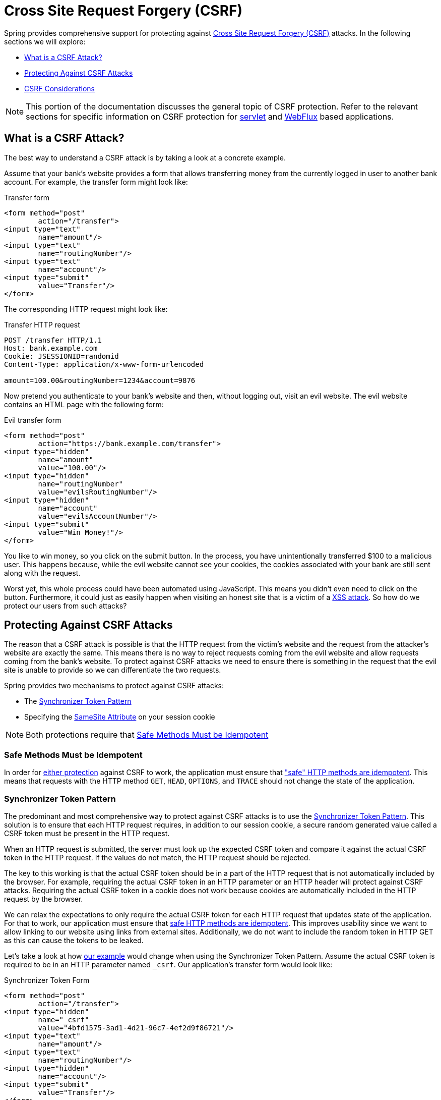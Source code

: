 // FIXME: Add links to Servlet and WebFlux support

[[csrf]]
= Cross Site Request Forgery (CSRF)

Spring provides comprehensive support for protecting against https://en.wikipedia.org/wiki/Cross-site_request_forgery[Cross Site Request Forgery (CSRF)] attacks.
In the following sections we will explore:

* <<csrf-explained>>
* <<csrf-protection>>
* <<csrf-considerations>>

// FIXME: Add WebFlux csrf documentation (the link below is broken)
[NOTE]
====
This portion of the documentation discusses the general topic of CSRF protection.
Refer to the relevant sections for specific information on CSRF protection for xref:servlet/exploits/csrf.adoc#servlet-csrf[servlet] and xref:reactive/exploits/csrf.adoc#webflux-csrf[WebFlux] based applications.
====

[[csrf-explained]]
== What is a CSRF Attack?
The best way to understand a CSRF attack is by taking a look at a concrete example.

Assume that your bank's website provides a form that allows transferring money from the currently logged in user to another bank account.
For example, the transfer form might look like:

.Transfer form
[source,html]
----
<form method="post"
	action="/transfer">
<input type="text"
	name="amount"/>
<input type="text"
	name="routingNumber"/>
<input type="text"
	name="account"/>
<input type="submit"
	value="Transfer"/>
</form>
----

The corresponding HTTP request might look like:

.Transfer HTTP request
[source]
----
POST /transfer HTTP/1.1
Host: bank.example.com
Cookie: JSESSIONID=randomid
Content-Type: application/x-www-form-urlencoded

amount=100.00&routingNumber=1234&account=9876
----

Now pretend you authenticate to your bank's website and then, without logging out, visit an evil website.
The evil website contains an HTML page with the following form:

.Evil transfer form
[source,html]
----
<form method="post"
	action="https://bank.example.com/transfer">
<input type="hidden"
	name="amount"
	value="100.00"/>
<input type="hidden"
	name="routingNumber"
	value="evilsRoutingNumber"/>
<input type="hidden"
	name="account"
	value="evilsAccountNumber"/>
<input type="submit"
	value="Win Money!"/>
</form>
----

You like to win money, so you click on the submit button.
In the process, you have unintentionally transferred $100 to a malicious user.
This happens because, while the evil website cannot see your cookies, the cookies associated with your bank are still sent along with the request.

Worst yet, this whole process could have been automated using JavaScript.
This means you didn't even need to click on the button.
Furthermore, it could just as easily happen when visiting an honest site that is a victim of a https://www.owasp.org/index.php/Cross-site_Scripting_(XSS)[XSS attack].
So how do we protect our users from such attacks?

[[csrf-protection]]
== Protecting Against CSRF Attacks
The reason that a CSRF attack is possible is that the HTTP request from the victim's website and the request from the attacker's website are exactly the same.
This means there is no way to reject requests coming from the evil website and allow requests coming from the bank's website.
To protect against CSRF attacks we need to ensure there is something in the request that the evil site is unable to provide so we can differentiate the two requests.

Spring provides two mechanisms to protect against CSRF attacks:

* The <<Synchronizer Token Pattern>>
* Specifying the <<SameSite Attribute>> on your session cookie

[NOTE]
====
Both protections require that <<Safe Methods Must be Idempotent>>
====

[[csrf-protection-idempotent]]
=== Safe Methods Must be Idempotent

In order for <<csrf-protection,either protection>> against CSRF to work, the application must ensure that https://tools.ietf.org/html/rfc7231#section-4.2.1["safe" HTTP methods are idempotent].
This means that requests with the HTTP method `GET`, `HEAD`, `OPTIONS`, and `TRACE` should not change the state of the application.

[[csrf-protection-stp]]
=== Synchronizer Token Pattern
The predominant and most comprehensive way to protect against CSRF attacks is to use the https://cheatsheetseries.owasp.org/cheatsheets/Cross-Site_Request_Forgery_Prevention_Cheat_Sheet.html#synchronizer-token-pattern[Synchronizer Token Pattern].
This solution is to ensure that each HTTP request requires, in addition to our session cookie, a secure random generated value called a CSRF token must be present in the HTTP request.

When an HTTP request is submitted, the server must look up the expected CSRF token and compare it against the actual CSRF token in the HTTP request.
If the values do not match, the HTTP request should be rejected.

The key to this working is that the actual CSRF token should be in a part of the HTTP request that is not automatically included by the browser.
For example, requiring the actual CSRF token in an HTTP parameter or an HTTP header will protect against CSRF attacks.
Requiring the actual CSRF token in a cookie does not work because cookies are automatically included in the HTTP request by the browser.

We can relax the expectations to only require the actual CSRF token for each HTTP request that updates state of the application.
For that to work, our application must ensure that <<csrf-protection-idempotent,safe HTTP methods are idempotent>>.
This improves usability since we want to allow linking to our website using links from external sites.
Additionally, we do not want to include the random token in HTTP GET as this can cause the tokens to be leaked.

Let's take a look at how <<csrf-explained,our example>> would change when using the Synchronizer Token Pattern.
Assume the actual CSRF token is required to be in an HTTP parameter named `_csrf`.
Our application's transfer form would look like:

.Synchronizer Token Form
[source,html]
----
<form method="post"
	action="/transfer">
<input type="hidden"
	name="_csrf"
	value="4bfd1575-3ad1-4d21-96c7-4ef2d9f86721"/>
<input type="text"
	name="amount"/>
<input type="text"
	name="routingNumber"/>
<input type="hidden"
	name="account"/>
<input type="submit"
	value="Transfer"/>
</form>
----

The form now contains a hidden input with the value of the CSRF token.
External sites cannot read the CSRF token since the same origin policy ensures the evil site cannot read the response.

The corresponding HTTP request to transfer money would look like this:

.Synchronizer Token request
[source]
----
POST /transfer HTTP/1.1
Host: bank.example.com
Cookie: JSESSIONID=randomid
Content-Type: application/x-www-form-urlencoded

amount=100.00&routingNumber=1234&account=9876&_csrf=4bfd1575-3ad1-4d21-96c7-4ef2d9f86721
----


You will notice that the HTTP request now contains the `_csrf` parameter with a secure random value.
The evil website will not be able to provide the correct value for the `_csrf` parameter (which must be explicitly provided on the evil website) and the transfer will fail when the server compares the actual CSRF token to the expected CSRF token.

[[csrf-protection-ssa]]
=== SameSite Attribute
An emerging way to protect against <<csrf,CSRF Attacks>> is to specify the https://tools.ietf.org/html/draft-west-first-party-cookies[SameSite Attribute] on cookies.
A server can specify the `SameSite` attribute when setting a cookie to indicate that the cookie should not be sent when coming from external sites.

[NOTE]
====
Spring Security does not directly control the creation of the session cookie, so it does not provide support for the SameSite attribute.
https://spring.io/projects/spring-session[Spring Session] provides support for the `SameSite` attribute in servlet based applications.
Spring Framework's https://docs.spring.io/spring-framework/docs/current/javadoc-api/org/springframework/web/server/session/CookieWebSessionIdResolver.html[CookieWebSessionIdResolver] provides out of the box support for the `SameSite` attribute in WebFlux based applications.
====

An example, HTTP response header with the `SameSite` attribute might look like:

.SameSite HTTP response
[source]
----
Set-Cookie: JSESSIONID=randomid; Domain=bank.example.com; Secure; HttpOnly; SameSite=Lax
----

Valid values for the `SameSite` attribute are:

* `Strict` - when specified any request coming from the https://tools.ietf.org/html/draft-west-first-party-cookies-07#section-2.1[same-site] will include the cookie.
Otherwise, the cookie will not be included in the HTTP request.
* `Lax` - when specified cookies will be sent when coming from the https://tools.ietf.org/html/draft-west-first-party-cookies-07#section-2.1[same-site] or when the request comes from top-level navigations and the <<Safe Methods Must be Idempotent,method is idempotent>>.
Otherwise, the cookie will not be included in the HTTP request.

Let's take a look at how <<csrf-explained,our example>> could be protected using the `SameSite` attribute.
The bank application can protect against CSRF by specifying the `SameSite` attribute on the session cookie.

With the `SameSite` attribute set on our session cookie, the browser will continue to send the `JSESSIONID` cookie with requests coming from the banking website.
However, the browser will no longer send the `JSESSIONID` cookie with a transfer request coming from the evil website.
Since the session is no longer present in the transfer request coming from the evil website, the application is protected from the CSRF attack.

There are some important https://tools.ietf.org/html/draft-west-first-party-cookies-07#section-5[considerations] that one should be aware about when using `SameSite` attribute to protect against CSRF attacks.

Setting the `SameSite` attribute to `Strict` provides a stronger defense but can confuse users.
Consider a user that stays logged into a social media site hosted at https://social.example.com.
The user receives an email at https://email.example.org that includes a link to the social media site.
If the user clicks on the link, they would rightfully expect to be authenticated to the social media site.
However, if the `SameSite` attribute is `Strict` the cookie would not be sent and so the user would not be authenticated.

[NOTE]
====
We could improve the protection and usability of `SameSite` protection against CSRF attacks by implementing https://github.com/spring-projects/spring-security/issues/7537[gh-7537].
====

Another obvious consideration is that in order for the `SameSite` attribute to protect users, the browser must support the `SameSite` attribute.
Most modern browsers do https://developer.mozilla.org/en-US/docs/Web/HTTP/headers/Set-Cookie#Browser_compatibility[support the SameSite attribute].
However, older browsers that are still in use may not.

For this reason, it is generally recommended to use the `SameSite` attribute as a defense in depth rather than the sole protection against CSRF attacks.

[[csrf-when]]
== When to use CSRF protection
When should you use CSRF protection?
Our recommendation is to use CSRF protection for any request that could be processed by a browser by normal users.
If you are only creating a service that is used by non-browser clients, you will likely want to disable CSRF protection.

[[csrf-when-json]]
=== CSRF protection and JSON
A common question is "do I need to protect JSON requests made by javascript?"
The short answer is, it depends.
However, you must be very careful as there are CSRF exploits that can impact JSON requests.
For example, a malicious user can create a http://blog.opensecurityresearch.com/2012/02/json-csrf-with-parameter-padding.html[CSRF with JSON using the following form]:

.CSRF with JSON form
[source,html]
----
<form action="https://bank.example.com/transfer" method="post" enctype="text/plain">
	<input name='{"amount":100,"routingNumber":"evilsRoutingNumber","account":"evilsAccountNumber", "ignore_me":"' value='test"}' type='hidden'>
	<input type="submit"
		value="Win Money!"/>
</form>
----


This will produce the following JSON structure

.CSRF with JSON request
[source,javascript]
----
{ "amount": 100,
"routingNumber": "evilsRoutingNumber",
"account": "evilsAccountNumber",
"ignore_me": "=test"
}
----

If an application were not validating the Content-Type, then it would be exposed to this exploit.
Depending on the setup, a Spring MVC application that validates the Content-Type could still be exploited by updating the URL suffix to end with `.json` as shown below:

.CSRF with JSON Spring MVC form
[source,html]
----
<form action="https://bank.example.com/transfer.json" method="post" enctype="text/plain">
	<input name='{"amount":100,"routingNumber":"evilsRoutingNumber","account":"evilsAccountNumber", "ignore_me":"' value='test"}' type='hidden'>
	<input type="submit"
		value="Win Money!"/>
</form>
----

[[csrf-when-stateless]]
=== CSRF and Stateless Browser Applications
What if my application is stateless?
That doesn't necessarily mean you are protected.
In fact, if a user does not need to perform any actions in the web browser for a given request, they are likely still vulnerable to CSRF attacks.

For example, consider an application that uses a custom cookie that contains all the state within it for authentication instead of the JSESSIONID.
When the CSRF attack is made the custom cookie will be sent with the request in the same manner that the JSESSIONID cookie was sent in our previous example.
This application will be vulnerable to CSRF attacks.

Applications that use basic authentication are also vulnerable to CSRF attacks.
The application is vulnerable since the browser will automatically include the username and password in any requests in the same manner that the JSESSIONID cookie was sent in our previous example.

[[csrf-considerations]]
== CSRF Considerations
There are a few special considerations to consider when implementing protection against CSRF attacks.

// FIXME: Document rotating the CSRF token at log in to avoid a fixation attack

[[csrf-considerations-login]]
=== Logging In

In order to protect against https://en.wikipedia.org/wiki/Cross-site_request_forgery#Forging_login_requests[forging log in requests] the log in HTTP request should be protected against CSRF attacks.
Protecting against forging log in requests is necessary so that a malicious user cannot read a victim's sensitive information.
The attack is performed as follows:

* A malicious user performs a CSRF log in using the malicious user's credentials.
The victim is now authenticated as the malicious user.
* The malicious user then tricks the victim to visit the compromised website and enter sensitive information
* The information is associated to the malicious user's account so the malicious user can log in with their own credentials and view the vicitim's sensitive information

A possible complication to ensuring log in HTTP requests are protected against CSRF attacks is that the user might experience a session timeout that causes the request to be rejected.
A session timeout is surprising to users who do not expect to need to have a session in order to log in.
For more information refer to <<csrf-considerations-timeouts>>.

[[csrf-considerations-logout]]
=== Logging Out

In order to protect against forging log out requests, the log out HTTP request should be protected against CSRF attacks.
Protecting against forging log out requests is necessary so a malicious user cannot read a victim's sensitive information.
For details on the attack refer to https://labs.detectify.com/2017/03/15/loginlogout-csrf-time-to-reconsider/[this blog post].

A possible complication to ensuring log out HTTP requests are protected against CSRF attacks is that the user might experience a session timeout that causes the request to be rejected.
A session timeout is surprising to users who do not expect to need to have a session in order to log out.
For more information refer to <<csrf-considerations-timeouts>>.

[[csrf-considerations-timeouts]]
=== CSRF and Session Timeouts
More often than not, the expected CSRF token is stored in the session.
This means that as soon as the session expires the server will not find an expected CSRF token and reject the HTTP request.
There are a number of options to solve timeouts each of which come with trade offs.

* The best way to mitigate the timeout is by using JavaScript to request a CSRF token on form submission.
The form is then updated with the CSRF token and submitted.
* Another option is to have some JavaScript that lets the user know their session is about to expire.
The user can click a button to continue and refresh the session.
* Finally, the expected CSRF token could be stored in a cookie.
This allows the expected CSRF token to outlive the session.
+
One might ask why the expected CSRF token isn't stored in a cookie by default.
This is because there are known exploits in which headers (for example, to specify the cookies) can be set by another domain.
This is the same reason Ruby on Rails https://weblog.rubyonrails.org/2011/2/8/csrf-protection-bypass-in-ruby-on-rails/[no longer skips CSRF checks when the header X-Requested-With is present].
See https://web.archive.org/web/20210221120355/https://lists.webappsec.org/pipermail/websecurity_lists.webappsec.org/2011-February/007533.html[this webappsec.org thread] for details on how to perform the exploit.
Another disadvantage is that by removing the state (that is, the timeout), you lose the ability to forcibly invalidate the token if it is compromised.

// FIXME: Document timeout with lengthy form expire. We do not want to automatically replay that request because it can lead to exploit

[[csrf-considerations-multipart]]
=== Multipart (file upload)

Protecting multipart requests (file uploads) from CSRF attacks causes a https://en.wikipedia.org/wiki/Chicken_or_the_egg[chicken and the egg] problem.
In order to prevent a CSRF attack from occurring, the body of the HTTP request must be read to obtain actual CSRF token.
However, reading the body means that the file will be uploaded which means an external site can upload a file.

There are two options to using CSRF protection with multipart/form-data.
Each option has its trade-offs.

* <<csrf-considerations-multipart-body,Place CSRF Token in the Body>>
* <<csrf-considerations-multipart-url,Place CSRF Token in the URL>>

[NOTE]
====
Before you integrate Spring Security's CSRF protection with multipart file upload, ensure that you can upload without the CSRF protection first.
More information about using multipart forms with Spring can be found within the https://docs.spring.io/spring/docs/5.2.x/spring-framework-reference/web.html#mvc-multipart[1.1.11. Multipart Resolver] section of the Spring reference and the https://docs.spring.io/spring/docs/5.2.x/javadoc-api/org/springframework/web/multipart/support/MultipartFilter.html[MultipartFilter javadoc].
====

[[csrf-considerations-multipart-body]]
==== Place CSRF Token in the Body
The first option is to include the actual CSRF token in the body of the request.
By placing the CSRF token in the body, the body will be read before authorization is performed.
This means that anyone can place temporary files on your server.
However, only authorized users will be able to submit a file that is processed by your application.
In general, this is the recommended approach because the temporary file upload should have a negligible impact on most servers.

[[csrf-considerations-multipart-url]]
==== Include CSRF Token in URL
If allowing unauthorized users to upload temporary files is not acceptable, an alternative is to include the expected CSRF token as a query parameter in the action attribute of the form.
The disadvantage to this approach is that query parameters can be leaked.
More generally, it is considered best practice to place sensitive data within the body or headers to ensure it is not leaked.
Additional information can be found in https://www.w3.org/Protocols/rfc2616/rfc2616-sec15.html#sec15.1.3[RFC 2616 Section 15.1.3 Encoding Sensitive Information in URI's].

[[csrf-considerations-override-method]]
==== HiddenHttpMethodFilter
In some applications a form parameter can be used to override the HTTP method.
For example, the form below could be used to treat the HTTP method as a `delete` rather than a `post`.

.CSRF Hidden HTTP Method Form
[source,html]
----
<form action="/process"
	method="post">
	<!-- ... -->
	<input type="hidden"
		name="_method"
		value="delete"/>
</form>
----


Overriding the HTTP method occurs in a filter.
That filter must be placed before Spring Security's support.
Note that overriding only happens on a `post`, so this is actually unlikely to cause any real problems.
However, it is still best practice to ensure it is placed before Spring Security's filters.
